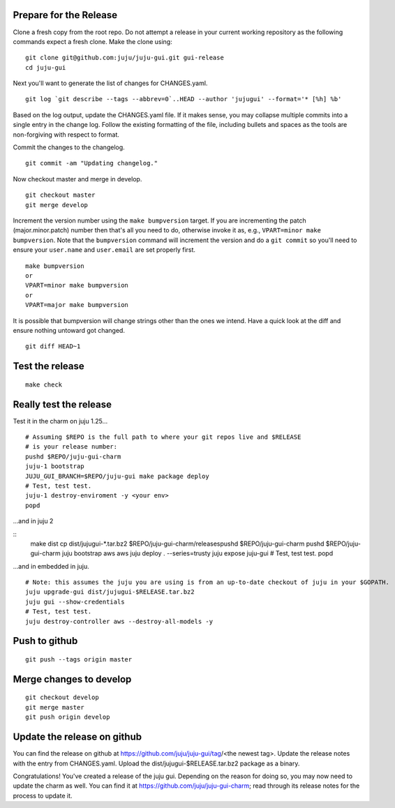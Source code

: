 Prepare for the Release
-----------------------

Clone a fresh copy from the root repo. Do not attempt a release in your
current working repository as the following commands expect a fresh clone.
Make the clone using:

::

    git clone git@github.com:juju/juju-gui.git gui-release
    cd juju-gui

Next you'll want to generate the list of changes for CHANGES.yaml.

::

    git log `git describe --tags --abbrev=0`..HEAD --author 'jujugui' --format='* [%h] %b'

Based on the log output, update the CHANGES.yaml file. If it makes sense, you
may collapse multiple commits into a single entry in the change log. Follow
the existing formatting of the file, including bullets and spaces as the tools
are non-forgiving with respect to format.

Commit the changes to the changelog.

::

    git commit -am "Updating changelog."
   

Now checkout master and merge in develop.

::

    git checkout master
    git merge develop

Increment the version number using the ``make bumpversion`` target.  If you
are incrementing the patch (major.minor.patch) number then that's all you need
to do, otherwise invoke it as, e.g., ``VPART=minor make bumpversion``.  Note
that the ``bumpversion`` command will increment the version and do a ``git
commit`` so you'll need to ensure your ``user.name`` and ``user.email`` are set
properly first.

::

   make bumpversion
   or
   VPART=minor make bumpversion
   or
   VPART=major make bumpversion

It is possible that bumpversion will change strings other than the ones we
intend.  Have a quick look at the diff and ensure nothing untoward got
changed.

::

    git diff HEAD~1


Test the release
----------------

::

    make check


Really test the release
-----------------------

Test it in the charm on juju 1.25...

::

    # Assuming $REPO is the full path to where your git repos live and $RELEASE
    # is your release number:
    pushd $REPO/juju-gui-charm
    juju-1 bootstrap
    JUJU_GUI_BRANCH=$REPO/juju-gui make package deploy
    # Test, test test.
    juju-1 destroy-enviroment -y <your env>
    popd

...and in juju 2

::
    make dist
    cp dist/jujugui-*.tar.bz2 $REPO/juju-gui-charm/releasespushd $REPO/juju-gui-charm
    pushd $REPO/juju-gui-charm
    juju bootstrap aws aws
    juju deploy . --series=trusty
    juju expose juju-gui
    # Test, test test.
    popd

...and in embedded in juju.

::

    # Note: this assumes the juju you are using is from an up-to-date checkout of juju in your $GOPATH.
    juju upgrade-gui dist/jujugui-$RELEASE.tar.bz2
    juju gui --show-credentials
    # Test, test test.
    juju destroy-controller aws --destroy-all-models -y


Push to github
--------------

::

     git push --tags origin master


Merge changes to develop
------------------------

::

     git checkout develop
     git merge master
     git push origin develop

Update the release on github
----------------------------

You can find the release on github at https://github.com/juju/juju-gui/tag/<the newest tag>. Update the
release notes with the entry from CHANGES.yaml. Upload the dist/jujugui-$RELEASE.tar.bz2 package as a binary.

Congratulations! You've created a release of the juju gui. Depending on the reason for doing so, you may
now need to update the charm as well. You can find it at https://github.com/juju/juju-gui-charm; read through
its release notes for the process to update it.
